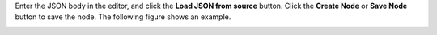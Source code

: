 .. This is an included how-to. 

Enter the JSON body in the editor, and click the **Load JSON from source** button. Click the **Create Node** or **Save Node** button to save the node. The following figure shows an example.

.. image:: ../../images_old/step_manage_server_open_source_node_attribute_edit_2.png
